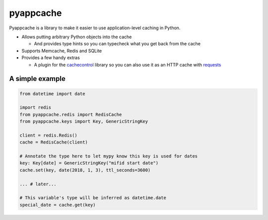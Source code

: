 pyappcache
==========

Pyappcache is a library to make it easier to use application-level
caching in Python.

-  Allows putting arbitrary Python objects into the cache

   -  And provides type hints so you can typecheck what you get back
      from the cache

-  Supports Memcache, Redis and SQLite
-  Provides a few handy extras

   -  A plugin for the
      `cachecontrol <https://pypi.org/project/CacheControl/>`__ library
      so you can also use it as an HTTP cache with
      `requests <https://pypi.org/project/requests/>`__

A simple example
----------------

.. code:: python

    from datetime import date

    import redis
    from pyappcache.redis import RedisCache
    from pyappcache.keys import Key, GenericStringKey

    client = redis.Redis()
    cache = RedisCache(client)

    # Annotate the type here to let mypy know this key is used for dates
    key: Key[date] = GenericStringKey("mifid start date")
    cache.set(key, date(2018, 1, 3), ttl_seconds=3600)

    ... # later...

    # This variable's type will be inferred as datetime.date
    special_date = cache.get(key)
